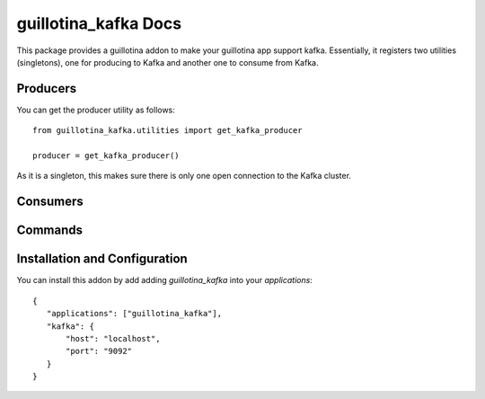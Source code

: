 guillotina_kafka Docs
=====================

This package provides a guillotina addon to make your guillotina app
support kafka. Essentially, it registers two utilities (singletons),
one for producing to Kafka and another one to consume from Kafka.

Producers
---------

You can get the producer utility as follows::

  from guillotina_kafka.utilities import get_kafka_producer

  producer = get_kafka_producer()

As it is a singleton, this makes sure there is only one open
connection to the Kafka cluster.


Consumers
---------



Commands
--------


Installation and Configuration
------------------------------

You can install this addon by add adding `guillotina_kafka` into your
`applications`::

  {
     "applications": ["guillotina_kafka"],
     "kafka": {
         "host": "localhost",
         "port": "9092"
     }
  }
